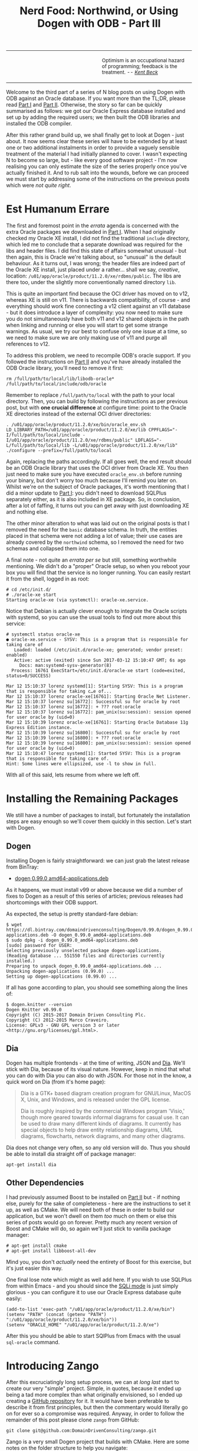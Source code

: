#+title: Nerd Food: Northwind, or Using Dogen with ODB - Part III
#+options: date:nil toc:nil author:nil num:nil title:nil

#+begin_html
<table border="0">
<tr>
<td width="50%"></td>
<td width="50%"><p class="verse" style="text-align:left">
<small>
Optimism is an occupational hazard of programming; feedback is the treatment.
<i>-- <a href="https://books.google.co.uk/books?id=G8EL4H4vf7UC&lpg=PA31&ots=j9AMurgRCr&dq=Optimism%20is%20an%20occupational%20hazard%20of%20programming%3B%20feedback%20is%20the%20treatment.%20Extreme%20Programming%20Explained&pg=PA31#v=onepage&q&f=false">Kent Beck</a></i>
</small>
</p></td>
</tr>
</table>
#+end_html

Welcome to the third part of a series of N blog posts on using Dogen
with ODB against an Oracle database. If you want more than the TL;DR,
please read [[http://mcraveiro.blogspot.co.uk/2017/02/nerd-food-northwind-or-using-dogen-with.html][Part I]] and [[http://mcraveiro.blogspot.co.uk/2017/02/nerd-food-northwind-or-using-dogen-with_24.html][Part II]]. Otherwise, the story so far can be
quickly summarised as follows: we got our Oracle Express database
installed and set up by adding the required users; we then built the
ODB libraries and installed the ODB compiler.

After this rather grand build up, we shall finally get to look at
Dogen - just about. It now seems clear these series will have to be
extended by at least one or two additional instalments in order to
provide a vaguely sensible treatment of the material I had initially
planned to cover. I wasn't expecting N to become so large, but - like
every good software project - I'm now realising you can only estimate
the size of the series properly once you've actually finished it. And
to rub salt into the wounds, before we can proceed we must start by
addressing some of the instructions on the previous posts which were
/not quite right/.

* Est Humanum Errare

The first and foremost point in the /errata/ agenda is concerned with
the extra Oracle packages we downloaded in [[http://mcraveiro.blogspot.co.uk/2017/02/nerd-food-northwind-or-using-dogen-with.html][Part I]]. When I had
originally checked my Oracle XE install, I did not find the
traditional =include= directory, which led me to conclude that a
separate download was required for the libs and header files. I did
find this state of affairs somewhat unusual - but then again, this is
Oracle we're talking about, so "unusual" is the default behaviour. As
it turns out, I was wrong; the header files are indeed part of the
Oracle XE install, just placed under a rather... shall we say,
/creative/, location:
=/u01/app/oracle/product/11.2.0/xe/rdbms/public=. The libs are there
too, under the slightly more conventionally named directory =lib=.

This is quite an important find because the OCI driver has moved on to
v12, whereas XE is still on v11. There is backwards compatibility, of
course - and everything should work fine connecting a v12 client
against an v11 database - but it does introduce a layer of complexity:
you now need to make sure you do not simultaneously have both v11 and
v12 shared objects in the path when linking and running or else you
will start to get some strange warnings. As usual, we try our best to
confuse only one issue at a time, so we need to make sure we are only
making use of v11 and purge all references to v12.

To address this problem, we need to recompile ODB's oracle support. If
you followed the instructions on [[http://mcraveiro.blogspot.co.uk/2017/02/nerd-food-northwind-or-using-dogen-with_24.html][Part II]] and you've have already
installed the ODB Oracle library, you'll need to remove it first:

: rm /full/path/to/local/lib/libodb-oracle* /full/path/to/local/include/odb/oracle

Remember to replace =/full/path/to/local= with the path to your local
directory. Then, you can build by following the instructions as per
previous post, but with *one crucial difference* at configure time:
point to the Oracle XE directories instead of the external OCI driver
directories:

#+begin_example
. /u01/app/oracle/product/11.2.0/xe/bin/oracle_env.sh
LD_LIBRARY_PATH=/u01/app/oracle/product/11.2.0/xe/lib CPPFLAGS="-I/full/path/to/local/include -I/u01/app/oracle/product/11.2.0/xe/rdbms/public" LDFLAGS="-L/full/path/to/local/lib -L/u01/app/oracle/product/11.2.0/xe/lib" ./configure --prefix=/full/path/to/local
#+end_example

Again, replacing the paths accordingly. If all goes well, the end
result should be an ODB Oracle library that uses the OCI driver from
Oracle XE. You then just need to make sure you have executed
=oracle_env.sh= before running your binary, but don't worry too much
because I'll remind you later on. Whilst we're on the subject of
Oracle packages, it's worth mentioning that I did a minor update to
[[http://mcraveiro.blogspot.co.uk/2017/02/nerd-food-northwind-or-using-dogen-with.html][Part I]]: you didn't need to download SQLPlus separately either, as it
is also included in XE package. So, in conclusion, after a lot of
faffing, it turns out you can get away with just downloading XE and
nothing else.

The other minor alteration to what was laid out on the original posts
is that I removed the need for the =basic= database schema. In truth,
the entities placed in that schema were not adding a lot of value;
their use cases are already covered by the =northwind= schema, so I
removed the need for two schemas and collapsed them into one.

A final note - not quite an /errata per se/ but still, something
worthwhile mentioning. We didn't do a "proper" Oracle setup, so when
you reboot your box you will find that the service is no longer
running. You can easily restart it from the shell, logged in as root:

#+begin_example
# cd /etc/init.d/
# ./oracle-xe start
Starting oracle-xe (via systemctl): oracle-xe.service.
#+end_example

Notice that Debian is actually clever enough to integrate the Oracle
scripts with systemd, so you can use the usual tools to find out more
about this service:

#+begin_example
# systemctl status oracle-xe
● oracle-xe.service - SYSV: This is a program that is responsible for taking care of
   Loaded: loaded (/etc/init.d/oracle-xe; generated; vendor preset: enabled)
   Active: active (exited) since Sun 2017-03-12 15:10:47 GMT; 6s ago
     Docs: man:systemd-sysv-generator(8)
  Process: 16761 ExecStart=/etc/init.d/oracle-xe start (code=exited, status=0/SUCCESS)

Mar 12 15:10:37 lorenz systemd[1]: Starting SYSV: This is a program that is responsible for taking c…e of...
Mar 12 15:10:37 lorenz oracle-xe[16761]: Starting Oracle Net Listener.
Mar 12 15:10:37 lorenz su[16772]: Successful su for oracle by root
Mar 12 15:10:37 lorenz su[16772]: + ??? root:oracle
Mar 12 15:10:37 lorenz su[16772]: pam_unix(su:session): session opened for user oracle by (uid=0)
Mar 12 15:10:39 lorenz oracle-xe[16761]: Starting Oracle Database 11g Express Edition instance.
Mar 12 15:10:39 lorenz su[16800]: Successful su for oracle by root
Mar 12 15:10:39 lorenz su[16800]: + ??? root:oracle
Mar 12 15:10:39 lorenz su[16800]: pam_unix(su:session): session opened for user oracle by (uid=0)
Mar 12 15:10:47 lorenz systemd[1]: Started SYSV: This is a program that is responsible for taking care of.
Hint: Some lines were ellipsized, use -l to show in full.
#+end_example

With all of this said, lets resume from where we left off.

* Installing the Remaining Packages

We still have a number of packages to install, but fortunately the
installation steps are easy enough so we'll cover them quickly in this
section. Let's start with Dogen.

** Dogen

Installing Dogen is fairly straightforward: we can just grab the
latest release from BinTray:

- [[https://dl.bintray.com/domaindrivenconsulting/Dogen/0.99.0/dogen_0.99.0_amd64-applications.deb][dogen 0.99.0 amd64-applications.deb]]

As it happens, we must install v99 or above because we did a number of
fixes to Dogen as a result of this series of articles; previous
releases had shortcomings with their ODB support.

As expected, the setup is pretty standard-fare debian:

#+begin_example
$ wget https://dl.bintray.com/domaindrivenconsulting/Dogen/0.99.0/dogen_0.99.0_amd64-applications.deb -O dogen_0.99.0_amd64-applications.deb
$ sudo dpkg -i dogen_0.99.0_amd64-applications.deb
[sudo] password for USER:
Selecting previously unselected package dogen-applications.
(Reading database ... 551550 files and directories currently installed.)
Preparing to unpack dogen_0.99.0_amd64-applications.deb ...
Unpacking dogen-applications (0.99.0) ...
Setting up dogen-applications (0.99.0) ...
#+end_example

If all has gone according to plan, you should see something along the
lines of:

#+begin_example
$ dogen.knitter --version
Dogen Knitter v0.99.0
Copyright (C) 2015-2017 Domain Driven Consulting Plc.
Copyright (C) 2012-2015 Marco Craveiro.
License: GPLv3 - GNU GPL version 3 or later <http://gnu.org/licenses/gpl.html>.
#+end_example

** Dia

Dogen has multiple frontends - at the time of writing, JSON and
[[https://wiki.gnome.org/Apps/Dia/][Dia]]. We'll stick with Dia, because of its visual nature. However, keep
in mind that what you can do with Dia you can also do with JSON. For
those not in the know, a quick word on Dia (from it's home page):

#+begin_quote
Dia is a GTK+ based diagram creation program for GNU/Linux, MacOS X,
Unix, and Windows, and is released under the GPL license.

Dia is roughly inspired by the commercial Windows program 'Visio,'
though more geared towards informal diagrams for casual use. It can be
used to draw many different kinds of diagrams. It currently has
special objects to help draw entity relationship diagrams, UML
diagrams, flowcharts, network diagrams, and many other diagrams.
#+end_quote

Dia does not change very often, so any old version will do. Thus you
should be able to install dia straight off of package manager:

: apt-get install dia

** Other Dependencies

I had previously assumed Boost to be installed on [[http://mcraveiro.blogspot.co.uk/2017/02/nerd-food-northwind-or-using-dogen-with_24.html][Part II]] but - if
nothing else, purely for the sake of completeness - here are the
instructions to set it up, as well as CMake. We will need both of
these in order to build our application, but we won't dwell on them
/too/ much on them or else this series of posts would go on
forever. Pretty much any recent version of Boost and CMake will do, so
again we'll just stick to vanilla package manager:

#+begin_example
# apt-get install cmake
# apt-get install libboost-all-dev
#+end_example

Mind you, you don't /actually/ need the entirety of Boost for this
exercise, but it's just easier this way.

One final lose note which might as well add here. If you wish to use
SQLPlus from within Emacs - and you should since the [[http://dbspecialists.com/an-introduction-to-emacs-sqli-mode/][SQLi mode]] is just
simply glorious - you can configure it to use our Oracle Express
database quite easily:

#+begin_example
(add-to-list 'exec-path "/u01/app/oracle/product/11.2.0/xe/bin")
(setenv "PATH" (concat (getenv "PATH") ":/u01/app/oracle/product/11.2.0/xe/bin"))
(setenv "ORACLE_HOME" "/u01/app/oracle/product/11.2.0/xe")
#+end_example

After this you should be able to start SQlPlus from Emacs with the
usual =sql-oracle= command.

* Introducing Zango

After this excruciatingly long setup process, we can at /long last/
start to create our very "simple" project. Simple, in quotes, because
it ended up being a tad more complex than what originally envisioned,
so I ended up creating a [[https://github.com/DomainDrivenConsulting/zango][GitHub repository]] for it. It would have been
preferable to describe it from first principles, but then the
commentary would literally go on for ever so a compromise was
required. Anyway, in order to follow the remainder of this post please
clone =zango= from GitHub:

#+begin_example
git clone git@github.com:DomainDrivenConsulting/zango.git
#+end_example

Zango is a very small Dogen project that builds with CMake. Here are
some notes on the folder structure to help you navigate:

- =build/cmake=: additional CMake modules that are not part of the
  standard CMake distribution. We need this for ODB, Oracle and
  Dogen.
- =data=: some application data that we will use to populate our
  database.
- =projects=: where all the code lives.
- =projects/input_models=: location of the Dogen models - in this
  case, we just have one. You could, of course, place it anywhere
  you'd like, but traditionally this is where they live.
- =projects/northwind=: code output of the Dogen model. This is the
  key project of =zango=.
- =projects/application=: our little command line driver for the
  application.

Now, before we get into the code, I'd like to first talk about
Northwind , let's start by first looking at Northwind and on the
relationship between Dogen and ODB.

** Northwind Schema

Microsoft makes the venerable Northwind database available in
CodePlex, at [[https://northwinddatabase.codeplex.com/][this]] location. We found a useful description of the
Northwind database [[http://www.geeksengine.com/article/northwind.html][here]], which we quote:

#+begin_quote
Northwind Traders Access database is a sample database that shipped
with Microsoft Office suite. The Northwind database contains the sales
data for a fictitious company called Northwind Traders, which imports
and exports specialty foods from around the world. You can use and
experiment with Access with Northwind database while you're learning
and develop ideas for Access.
#+end_quote

If you /really/ want a thorough introduction to Northwind, you could
do worse than reading this paper: [[http://eduglopedia.org/resource/cea008e18dee42899aeff7a0c58dddaf8e9b5bc6/download][Adapting the Access Northwind
Database to Support a Database Course]]; having said that, for the
purposes of this article, we don't really need to delve too deep. In
fact I'll just present CodePlex's diagram with the tables and their
relationships to give you an idea of the schema.

#+begin_html
<img src="https://raw.githubusercontent.com/DomainDrivenConsulting/dogen/master/doc/blog/images/Northwind_A4_size_for_Print.png" width="80%" height="80%"/>
<div>Northwind Schema (C) Microsoft.</div>
#+end_html

Now, /in theory/, we could use this image to manually extract all the
required information to create a Dia diagram that follows Dogen's
conventions, code-generate that and Bob's your Uncle. However, /in
practice/ we have a problem: the CodePlex project only contains [[https://northwinddatabase.codeplex.com/releases/view/71634][the
SQL statements for Microsoft SQL Server]]. Part of the point of this
exercise is to show that we can load real data from Oracle, rather
than just generate random data, so it would be nice to load up the
"real" Northwind data from their own tables. This would be more of an
"end-to-end" test, as opposed to using ODB to generate the tables, and
Dogen to generate random data which we can push to the database.

However, its not entirely trivial to convert T-SQL into Oracle SQL,
and since this is supposed to be a "quick" project on the side -
focusing on ODB and Dogen - I was keen on not spending time on
unrelated activities such as SQL conversions. Fortunately, I found
exactly what I was looking for: a series of posts from [[http://www.geeksengine.com/][GeeksEngine]]
entitled "Convert MS Access Northwind database to Oracle". For
reference, these are as follows:

- [[http://www.geeksengine.com/article/northwind-oracle.html][How the data types in Access Northwind are converted to Oracle]]
- [[http://www.geeksengine.com/article/northwind-oracle-2.html][Building Oracle Northwind database objects]]
- [[http://www.geeksengine.com/article/northwind-oracle-3.html][Queries to generate aggregated data for Oracle Northwind database]]

If you don't care too much about the details, you can just look at the
Oracle SQL statements, available [[http://www.geeksengine.com/lg.php?i%3Doracle-northwind-sql][here]] and copied across into the Zango
project. I guess it's stills worthwhile mentioning that GeeksEngine
has reduced considerably the number of entities in the Schema - for
which they provide a rationale. Before we start an in-depth
discussions into the merits of normalisation and de-normalisation and
other DBA level topics, I have to stop you in your tracks. Please do
not get too hung-up on the "quality" of the database schema of
Northwind - either the Microsoft or the GeeksEngine one. The purpose
of this exercise is merely to exercise commonly used functionality on
both Dogen and ODB. From this perspective, any vaguely realistic
database schema is adequate - provided it allows us to test-drive all
the features we're interested in. Whether you agree or not with the
decisions the original creators of this schema made is a completely
different matter, which is well beyond the scope of this series of
posts.

Right, so now we need to setup our Northwind schema. For this you can
open a SQL Plus session with user Northwind as explained previously
and then run in the SQL script:

: @/path/to/zango/data/Oracle-Northwind.sql

Replacing =/path/to= with the full path to your Zango checkout. This
executes the GeeksEngine script against your local Oracle XE
database. If all has gone well, you should now have a whole load of
tables and data. You can sanity-check the setup by running the
following SQL:

#+begin_example
SQL> set linesize 8192
SQL> set pagesize 50000
SQL> select table_name from all_tables where owner = 'NORTHWIND';

TABLE_NAME
------------------------------
ORDER_DETAILS
CATEGORIES
CUSTOMERS
EMPLOYEES
SUPPLIERS
SHIPPERS
PRODUCTS
ORDERS

8 rows selected.

SQL> select employee_id, firstname, lastname from employees where rownum <3;

EMPLOYEE_ID FIRSTNAME  LASTNAME
----------- ---------- --------------------
      1 Nancy      Davolio
      2 Andrew     Fuller
#+end_example

Now then, let's model these entities in Dogen.

** The Dogen Model for Northwind

Before we proceed, I'm afraid I must make yet another disclaimer: a
proper explanation on how to use Dia (and UML in general) is outside
the scope of these articles, so you'll see me hand-waving quite a
lot. Hopefully the diagrams are sufficiently self-explanatory for you
to get the idea.

The process of modeling is simply to take the entities of the
GeeksEngine SQL schema and to model them in Dia, following Dogen's
conventions: each SQL type is converted to what we deemed to be the
closest C++ type. You can open the diagram from the folder
=projects/input_models/northwind.dia=, but if you haven't got it
handy, here's a screenshot of most of the UML model - perhaps a tad
too small to read.

#+begin_html
<img src="https://raw.githubusercontent.com/DomainDrivenConsulting/dogen/master/doc/blog/images/dia_with_northwind.png" width="90%" height="90%"/>
<div>Dogen Northwind model.</div>
#+end_html

The first point of note in that diagram is - if you pardon the pun -
the UML note.

#+caption: UML Note from northwind model.
https://raw.githubusercontent.com/DomainDrivenConsulting/dogen/master/doc/blog/images/odb_uml_note.png

This configuration is quite important so we'll discuss it a bit more
detail. All lines starting with =#DOGEN= are an extension mechanism
used to supply meta-data into Dogen. First, lets have a very quick
look at the model's more "general settings":

- =yarn.dia.comment=: this is a special command that tells Dogen to
  use this UML note as the source code comments for the namespace of
  the model (i.e. =northwind=). Thus the text "The Northwind model is
  a..." will become part of a doxygen comment for the namespace.
- =yarn.dia.external_modules=: this places all types into the
  top-level namespace =northwind=.
- =yarn.input_language=: the notation for types used in this model is
  C++. We won't delve on this too much, but just keep in mind that
  Dogen supports both C++ and C#.
- =quilt.cpp.enabled=: as we are using C++, we must enable it.
- =quilt.cpp.hash.enabled=: we not require this feature for the
  purposes of this exercise.
- =quilt.csharp.enabled=: As this is a C++-only model, we will disable
  C#.
- =annotations.profile=: Do not worry too much about this knob, it
  just sets a lot of default options for this project such as
  copyright notices and so forth.

Now, you will notice we hand-waved quite a lot on the description of
these settings. It is very difficult to describe them without giving
the reader an immense amount of context about Dogen. This, of course,
needs to be done - particularly since we haven't really spent the
required time updating the manual. However, in the interest of keeping
this series of posts somewhat focused on ODB and ORM, we'll just leave
it at that, with a promise to create Dogen-specific posts on them.

Talking about ORM, the next batch of settings is exactly related to
that.

- =yarn.orm.database_system=: here, we're stating that we're
  interested in both =oracle= and =postgresql= databases.
- =yarn.orm.letter_case=: this sets the "case" to use for all
  identifiers; either =upper_case= or =lower_case=. So if you choose
  =upper_case=, all your table names will be in upper case and
  vice-versa. This applies to all columns and object names on the
  entirety of this model (e.g. =customers= becomes =CUSTOMERS= and so
  forth).
- =yarn.orm.schema_name=: finally we set the schema name to
  =northwind=. Remember that we are in upper case, so the name becomes
  =NORTHWIND=.

In addition to the meta-data, the second point worth noticing is that
there is a large overlap between C++ classes and the entities in the
original diagram. For example, we have =customers=, =suppliers=,
=employees= and so forth - the Object-Relational Mapping is very
"linear". This is a characteristic of the Dogen approach to ORM, but
you do not necessarily need to use ODB in this manner; we discuss this
in the next section. Finally, each of the attributes of these classes
has the closest C++ type we could find that maps to the SQL type used
on the original diagram.

If one is to look at a properties of a few attributes in more detail,
one can see additional Dogen meta-data. Take =customer_id= in the
=customers= class:

#+caption: Properties of customer_id in the customer class.
https://raw.githubusercontent.com/DomainDrivenConsulting/dogen/master/doc/blog/images/odb_customer_id_attributes.png

The setting =yarn.orm.is_primary_key= tells Dogen that this attribute
is the primary key of this class. Note that we did not use a
=std::string= as the type of =customer_id= but instead we made use of
a Dogen feature called "primitive types". Primitive types are simple
wrappers around built-in types such as =std::string= that have little
or no overhead after the compiler is done with them. They are useful
when you want to use domain concepts to clarify intent rather than
just use the class library types. This means that - for example - it
is obvious when you attempt to use a =customer_id= when a
=supplier_id= was called for.

We also make use of =yarn.orm.is_nullable=, settable to =true= or
=false=, which results in Dogen telling ODB if a column can be =NULL=
or not.

Dogen's ORM support is still a bit young - literally a couple of
sprints old - so there will be cases where you may need to perform
some customisation which is not yet available. In these cases you can
use ODB pragmas directly. As an example, GeeksEngine Oracle schema
named a few columns in =Employees= without underscores such as
=FIRSTNAME= and =LASTNAME=. We want the C++ classes to have the
correct names (e.g. =first_name=, =last_name=, etc) so we simply tell
ODB that this column has a different name in the database:

#+caption: Properties of last name in the employee class.
[[https://raw.githubusercontent.com/DomainDrivenConsulting/dogen/master/doc/blog/images/odb_last_name_attributes.png]]

A final note on composite keys. Dogen follows the ODB model in that
primary keys that have more than one column must be expressed as a
class on its own right. In the =northwind= model, we use the postfix
=_key= for these class names in order to make them easier to
identify - e.g. =order_details_key=. You won't fail to notice that
this types has the following flag set: =yarn.orm.is_value=. This tells
Dogen (and ODB by extension) that it is not really a full-blown type,
which would map it to a table, but instead should be treated like
other primitive types such as =std::string=.

** Interlude: Dogen with ODB vs Plain ODB

The inquisitive user may ask: "but why add yet another layer of
indirection? Why not just use ODB directly?". At first, it may be
puzzling for there to be a need for a code-generator which generates
code for another code-generator. Over-engineering at his best, the
crowd cries. First, it is important to understand the argument we're
trying to make here: Dogen models benefit greatly from ODB, but its
not necessarily the case that _all_ ODB users would benefit from
Dogen. If you think of one of the classic ODB use cases, which is to
take an existing code base and to add support for Object-Relational
Mapping, then it makes little sense to introduce Dogen. ODB is
extremely good at requiring little changes to the original source code
and has the ability to parse very complex C++ code. Using ODB in this
manner also allows one to deal with impedance mismatches between the
relational model and the object model of your domain.

Dogen on the other hand, does not support this use case; it exists
mainly to support [[https://en.wikipedia.org/wiki/Model-driven_software_development][Model Driven Software Development]] (MDSD), so the
modeling process is the driver. This means that one is expected to
start with a Dogen model, and to use the traditional MDSD techniques
for the management of the life-cycle of your model - and ideally for
the generation of /entire product lines/. Of course, you do not need
to buy in to the /whole/ of MDSD principles in order to use Dogen but
you should at least understand it in this context. You should think in
terms of Domain Models (as [[https://en.wikipedia.org/wiki/Domain-driven_design][Domain Driven Development]] defines them) and
then in terms of "classes of features" the elements of your domain
require. These we call "facets" in Dogen parlance. There are many such
facets like =io=, which is the ability to dump an object's state into
a C++ stream - at present using JSON notation - or =serialization=
which is the ability to serialise an object using Boost
serialisation. It is in this context that ODB enters the Dogen
world. We could, of course, generate ORM mappings (and SQL) directly
from Dogen. But given what we've seen from ODB, it seems this would be
a very large project (or, conversely, we'd have very poor support, not
dealing with a great number of corner cases). By generating the very
minimal (and very non-intrusive) code that ODB needs, we benefit from
the years of experience accumulated in ODB whilst at the same time
making life easier for Dogen users.

Of course, as with all engineering trade-offs this one is not without
its disadvantages. When things do go wrong you now have more moving
parts that could be causing your problem: was it an error in the
diagram, or was it Dogen, or was it the mapping between Dogen and ODB
or was it ODB? In practice, this problem is minimised greatly by the
way in which you should use Dogen. You can look at the ODB input files
generated by Dogen, and they should look very much like hand-crafted
ODB input files, making use of =pragmas= and so forth. You are also
required to run ODB manually. In practice, we have found
troubleshooting straightforward enough that it does not constitute a
problem.

Finally, its worth pointing out that the Domain Models Dogen generates
have a fairly straightforward shape to them, making the ODB mapping a
lot more trivial that "general" C++ code would have. It is because of
this that we have =orm= parameters in Dogen, which can expand to
multiple ODB pragmas - the user should not need to worry about that
expansion.

* Conclusion

This part is already becoming quite large, so I'm afraid we need to
stop it here and continue on Part IV. However, we have managed to
address a few of the mistakes of the Oracle setup of previous parts,
introduced the remaining applications that we need to install and then
discussed Northwind - both in terms of its original intent and also in
terms of the Dogen objectives. Finally we provided an explanation of
how Dogen and ODB fit together in a tooling ecosystem.
